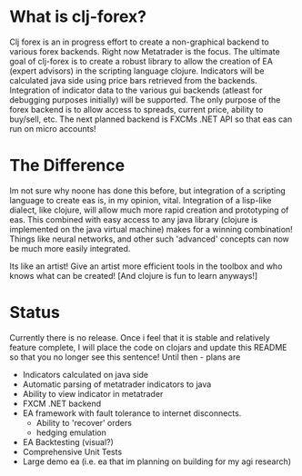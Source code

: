 * What is clj-forex?
Clj forex is an in progress effort to create a non-graphical backend to various forex backends. Right now Metatrader is the focus. 
The ultimate goal of clj-forex is to create a robust library to allow the creation of EA (expert advisors) in the scripting language clojure. Indicators
will be calculated java side using price bars retrieved from the backends. Integration of indicator data to the various gui backends (atleast for debugging purposes initially) 
will be supported.
The only purpose of the forex backend is to allow access to spreads, current price, ability to buy/sell, etc. The next planned backend is FXCMs .NET API so that eas
can run on micro accounts!

* The Difference
Im not sure why noone has done this before, but integration of a scripting language to create eas is, in my opinion, vital. Integration of a lisp-like
dialect, like clojure, will allow much more rapid creation and prototyping of eas. This combined with easy access to any java library (clojure is implemented
on the java virtual machine) makes for a winning combination! Things like neural networks, and other such 'advanced' concepts can now be much more easily
integrated.

Its like an artist! Give an artist more efficient tools in the toolbox and who knows what can be created! 
[And clojure is fun to learn anyways!]

* Status
Currently there is no release. Once i feel that it is stable and relatively feature complete, I will place the code on clojars and update this README so that
you no longer see this sentence! Until then - plans are

+ Indicators calculated on java side
+ Automatic parsing of metatrader indicators to java
+ Ability to view indicator in metatrader
+ FXCM .NET backend
+ EA framework with fault tolerance to internet disconnects.
  + Ability to 'recover' orders
  + hedging emulation 
+ EA Backtesting (visual?)
+ Comprehensive Unit Tests
+ Large demo ea (i.e. ea that im planning on building for my agi research)

